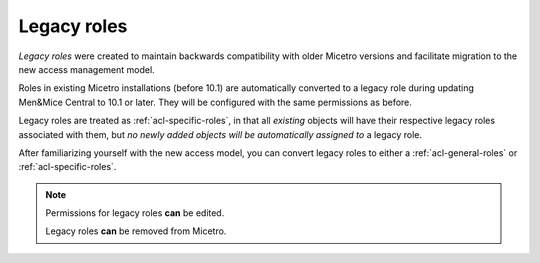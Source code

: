 .. meta::
   :description: Legacy roles in Micetro by Men&Mice 10.1
   :keywords: Micetro access model

.. _acl-legacy-roles:

Legacy roles
------------

*Legacy roles* were created to maintain backwards compatibility with older Micetro versions and facilitate migration to the new access management model.

Roles in existing Micetro installations (before 10.1) are automatically converted to a legacy role during updating Men&Mice Central to 10.1 or later. They will be configured with the same permissions as before.

Legacy roles are treated as :ref:`acl-specific-roles`, in that all *existing* objects will have their respective legacy roles associated with them, but *no newly added objects will be automatically assigned to* a legacy role.

After familiarizing yourself with the new access model, you can convert legacy roles to either a :ref:`acl-general-roles` or :ref:`acl-specific-roles`.

.. note::
   Permissions for legacy roles **can** be edited.

   Legacy roles **can** be removed from Micetro.
